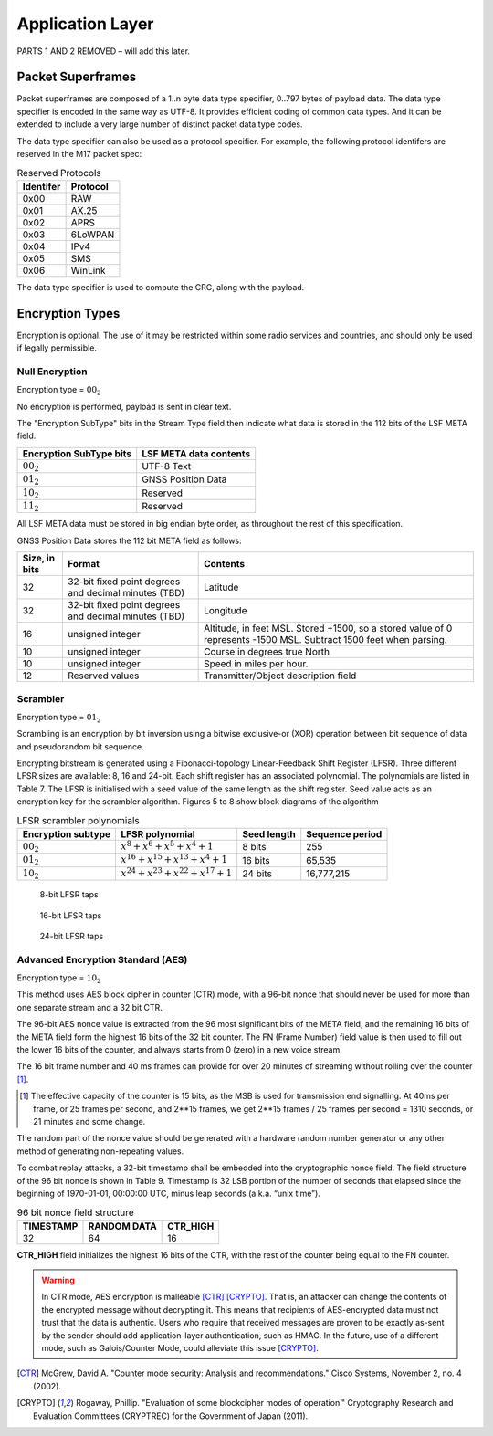 Application Layer
=================

PARTS 1 AND 2 REMOVED – will add this later.

.. _packet-superframes:

Packet Superframes
------------------

Packet superframes are composed of a 1..n byte data type specifier, 0..797 bytes of
payload data.  The data type specifier is encoded in the same way as UTF-8.  It provides
efficient coding of common data types.  And it can be extended to include a very large
number of distinct packet data type codes.

The data type specifier can also be used as a protocol specifier.  For example,
the following protocol identifers are reserved in the M17 packet spec:

.. list-table::  Reserved Protocols
   :header-rows: 1

   * - Identifer
     - Protocol
   * - 0x00
     - RAW
   * - 0x01
     - AX.25
   * - 0x02
     - APRS
   * - 0x03
     - 6LoWPAN
   * - 0x04
     - IPv4
   * - 0x05
     - SMS
   * - 0x06
     - WinLink

 
The data type specifier is used to compute the CRC, along with the payload.

Encryption Types
----------------

Encryption is optional. The use of it may be restricted within some radio
services and countries, and should only be used if legally permissible.

Null Encryption
~~~~~~~~~~~~~~~

Encryption type = :math:`00_2`

No encryption is performed, payload is sent in clear text.

The "Encryption SubType" bits in the Stream Type field then indicate
what data is stored in the 112 bits of the LSF META field.

.. list-table::  
   :header-rows: 1

   * - Encryption SubType bits
     - LSF META data contents
   * - :math:`00_2`
     - UTF-8 Text
   * - :math:`01_2`
     - GNSS Position Data
   * - :math:`10_2`
     - Reserved
   * - :math:`11_2`
     - Reserved

All LSF META data must be stored in big endian byte order, as throughout
the rest of this specification.

GNSS Position Data stores the 112 bit META field as follows:

.. list-table::  
   :header-rows: 1

   * - Size, in bits
     - Format
     - Contents
   * - 32
     - 32-bit fixed point degrees and decimal minutes (TBD)
     - Latitude
   * - 32
     - 32-bit fixed point degrees and decimal minutes (TBD)
     - Longitude
   * - 16
     - unsigned integer
     - Altitude, in feet MSL. Stored +1500, so a stored value of 0 represents -1500 MSL. Subtract 1500 feet when parsing.
   * - 10
     - unsigned integer
     - Course in degrees true North
   * - 10
     - unsigned integer
     - Speed in miles per hour.
   * - 12
     - Reserved values
     - Transmitter/Object description field


Scrambler
~~~~~~~~~

Encryption type = :math:`01_2`

Scrambling is an encryption by bit inversion using a bitwise
exclusive-or (XOR) operation between bit sequence of data and
pseudorandom bit sequence.

Encrypting bitstream is generated using a Fibonacci-topology
Linear-Feedback Shift Register (LFSR).  Three different LFSR sizes are
available: 8, 16 and 24-bit. Each shift register has an associated
polynomial. The polynomials are listed in Table 7. The LFSR is
initialised with a seed value of the same length as the shift
register. Seed value acts as an encryption key for the scrambler
algorithm.  Figures 5 to 8 show block diagrams of the algorithm

.. list-table::  LFSR scrambler polynomials
   :header-rows: 1

   * - Encryption subtype
     - LFSR polynomial
     - Seed length
     - Sequence period
   * - :math:`00_2`
     - :math:`x^8 + x^6 + x^5 + x^4 + 1`
     - 8 bits
     - 255
   * - :math:`01_2`
     - :math:`x^{16} + x^{15} + x^{13} + x^4 + 1`
     - 16 bits
     - 65,535
   * - :math:`10_2`
     - :math:`x^{24} + x^{23} + x^{22} + x^{17} + 1`
     - 24 bits
     - 16,777,215

.. figure:: ../images/LFSR_8.*
   :scale: 22%

   8-bit LFSR taps

.. figure:: ../images/LFSR_16.*
   :scale: 22%

   16-bit LFSR taps

.. figure:: ../images/LFSR_24.*
   :scale: 22%

   24-bit LFSR taps


Advanced Encryption Standard (AES)
~~~~~~~~~~~~~~~~~~~~~~~~~~~~~~~~~~

Encryption type = :math:`10_2`

This method uses AES block cipher in counter (CTR) mode, with a 96-bit
nonce that should never be used for more than one separate stream and a 32 bit CTR.

The 96-bit AES nonce value is extracted from the 96 most significant
bits of the META field, and the remaining 16 bits of the META field
form the highest 16 bits of the 32 bit counter.  The FN (Frame Number)
field value is then used to fill out the lower 16 bits of the counter,
and always starts from 0 (zero) in a new voice stream.

The 16 bit frame number and 40 ms frames can provide for over 20 minutes
of streaming without rolling over the counter [#fn_roll]_.

.. [#fn_roll] The effective capacity of the counter is 15 bits, as the
              MSB is used for transmission end signalling. At 40ms per
              frame, or 25 frames per second, and 2**15 frames, we get
              2**15 frames / 25 frames per second = 1310 seconds, or 21
              minutes and some change.

The random part of the nonce value should be generated with a hardware
random number generator or any other method of generating non-repeating
values. 

To combat replay attacks, a 32-bit timestamp shall be embedded into the
cryptographic nonce field. The field structure of the 96 bit nonce is
shown in Table 9. Timestamp is 32 LSB portion of the number of seconds
that elapsed since the beginning of 1970-01-01, 00:00:00 UTC, minus leap
seconds (a.k.a. “unix time”).

.. list-table:: 96 bit nonce field structure
   :header-rows: 1

   * - TIMESTAMP
     - RANDOM DATA
     - CTR_HIGH
   * - 32
     - 64
     - 16

**CTR_HIGH** field initializes the highest 16 bits of the CTR, with
the rest of the counter being equal to the FN counter.

.. warning::
    In CTR mode, AES encryption is malleable [CTR]_ [CRYPTO]_.
    That is, an attacker can change the contents of the encrypted message
    without decrypting it. This means that recipients of AES-encrypted data
    must not trust that the data is authentic.
    Users who require that received messages are proven to be exactly as-sent by
    the sender should add application-layer authentication, such as HMAC.
    In the future, use of a different mode, such as Galois/Counter Mode, could
    alleviate this issue [CRYPTO]_.

.. [CTR] McGrew, David A. "Counter mode security: Analysis and recommendations." Cisco Systems, November 2, no. 4 (2002).

.. [CRYPTO] Rogaway, Phillip. "Evaluation of some blockcipher modes of operation." Cryptography Research and Evaluation Committees (CRYPTREC) for the Government of Japan (2011).
